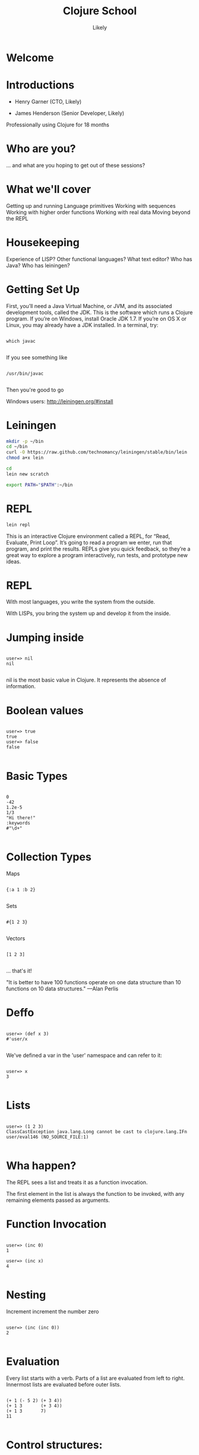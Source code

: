   #+Title: Clojure School
  #+Author: Likely
  #+Email: 

#+REVEAL_EXTRA_CSS: css/zenburn.css
#+REVEAL_THEME: solarized
#+OPTIONS: num:nil toc:nil reveal_mathjax:t
#+REVEAL_TRANS: fade

* Welcome
* Introductions

- Henry Garner (CTO, Likely)

- James Henderson (Senior Developer, Likely)


Professionally using Clojure for 18 months

* Who are you?

... and what are you hoping to get out of these sessions?

* What we'll cover
  
  Getting up and running
  Language primitives
  Working with sequences
  Working with higher order functions
  Working with real data
  Moving beyond the REPL

* Housekeeping
  Experience of LISP?
  Other functional languages?
  What text editor?
  Who has Java?
  Who has leiningen?

* Getting Set Up

First, you’ll need a Java Virtual Machine, or JVM, and its associated development tools, called the JDK. This is the software which runs a Clojure program. If you’re on Windows, install Oracle JDK 1.7. If you’re on OS X or Linux, you may already have a JDK installed. In a terminal, try:


  #+BEGIN_HTML
  <pre><code data-trim class="clojure">
which javac
  </code></pre>
  #+END_HTML

If you see something like

  #+BEGIN_HTML
  <pre><code data-trim class="clojure">
/usr/bin/javac
  </code></pre>
  #+END_HTML

Then you're good to go

Windows users: http://leiningen.org/#install

* Leiningen

#+BEGIN_SRC bash
mkdir -p ~/bin
cd ~/bin
curl -O https://raw.github.com/technomancy/leiningen/stable/bin/lein
chmod a+x lein
#+END_SRC

#+BEGIN_SRC bash
cd
lein new scratch
#+END_SRC

#+BEGIN_SRC bash
export PATH="$PATH":~/bin
#+END_SRC

* REPL

#+BEGIN_SRC bash
lein repl
#+END_SRC

This is an interactive Clojure environment called a REPL, for “Read, Evaluate, Print Loop”. It’s going to read a program we enter, run that program, and print the results. REPLs give you quick feedback, so they’re a great way to explore a program interactively, run tests, and prototype new ideas.

* REPL

With most languages, you write the system from the outside.

With LISPs, you bring the system up and develop it from the inside.

* Jumping inside

  #+BEGIN_HTML
  <pre><code data-trim class="clojure">
user=> nil
nil
  </code></pre>
  #+END_HTML

nil is the most basic value in Clojure. It represents the absence of information.

* Boolean values

  #+BEGIN_HTML
  <pre><code data-trim class="clojure">
user=> true
true
user=> false
false
  </code></pre>
  #+END_HTML

* Basic Types

  #+BEGIN_HTML
  <pre><code data-trim class="clojure">
0
-42
1.2e-5
1/3
"Hi there!"
:keywords
#"\d+"
  </code></pre>
  #+END_HTML

* Collection Types

Maps
  #+BEGIN_HTML
  <pre><code data-trim class="clojure">
{:a 1 :b 2}
  </code></pre>
  #+END_HTML

Sets
  #+BEGIN_HTML
  <pre><code data-trim class="clojure">
#{1 2 3}
  </code></pre>
  #+END_HTML

Vectors
  #+BEGIN_HTML
  <pre><code data-trim class="clojure">
[1 2 3]
  </code></pre>
  #+END_HTML

... that's it!

"It is better to have 100 functions operate on one data structure than 10 functions on 10 data structures." —Alan Perlis

* Deffo

  #+BEGIN_HTML
  <pre><code data-trim class="clojure">
user=> (def x 3)
#'user/x
  </code></pre>
  #+END_HTML

We've defined a var in the 'user' namespace and can refer to it:

  #+BEGIN_HTML
  <pre><code data-trim class="clojure">
user=> x
3
  </code></pre>
  #+END_HTML

* Lists

  #+BEGIN_HTML
  <pre><code data-trim class="clojure">
user=> (1 2 3)
ClassCastException java.lang.Long cannot be cast to clojure.lang.IFn  user/eval146 (NO_SOURCE_FILE:1)
  </code></pre>
  #+END_HTML

* Wha happen?

The REPL sees a list and treats it as a function invocation.

The first element in the list is always the function to be invoked, with any remaining elements passed as arguments.

* Function Invocation

  #+BEGIN_HTML
  <pre><code data-trim class="clojure">
user=> (inc 0)
1

user=> (inc x)
4
  </code></pre>
  #+END_HTML

* Nesting

Increment
  increment
    the number zero

  #+BEGIN_HTML
  <pre><code data-trim class="clojure">
user=> (inc (inc 0))
2
  </code></pre>
  #+END_HTML

* Evaluation

Every list starts with a verb. Parts of a list are evaluated from left to right. Innermost lists are evaluated before outer lists.

  #+BEGIN_HTML
  <pre><code data-trim class="clojure">
(+ 1 (- 5 2) (+ 3 4))
(+ 1 3       (+ 3 4))
(+ 1 3       7)
11
  </code></pre>
  #+END_HTML

* Control structures:

  #+BEGIN_HTML
  <pre><code data-trim class="clojure">
user=> (if (> 3 2) "Higher" "Lower")
"Higher"

user=> (when (< 3 2) "Lower")
nil

user=> (when (> 3 2)
        (println "3 is greater than 2")
	"Higher")
3 is greater than 2
"Higher"
  </code></pre>
  #+END_HTML

See also: `if-not` and `when-not`

* More conditionals

  #+BEGIN_HTML
  <pre><code data-trim class="clojure">
user=> (case (inc 3)
         3 "Uh oh"
         4 "Yep!"
         "Not so sure...")
"Yep!"

user=> (cond
         (= 4 (inc 2)) "(inc 2) is 4"
         (= 4 (/ 8 2)) "Cond picks the first correct case"
	 (zero? (- (* 4 2) 8) "This is true, but we won't get here"
         :otherwise "None of the above."
"Cond picks the first correct case"
  </code></pre>
  #+END_HTML

See also: condp

* Having fn yet?
  #+BEGIN_HTML
  <pre><code data-trim class="clojure">
user=> (fn [x] (+ x 1))
#<user$eval149$fn__150 user$eval149$fn__150@397d812b>
  </code></pre>
  #+END_HTML

We've created a function!

  #+BEGIN_HTML
  <pre><code data-trim class="clojure">
user=> (fn [x]
         (if (even? x)
           (inc x)
           (dec x)))
#<user$eval149$fn__150 user$eval149$fn__150@397d812c>
  </code></pre>
  #+END_HTML
* Usage

  #+BEGIN_HTML
  <pre><code data-trim class="clojure">
user=> ((fn [x] (+ x 1)) 10)
11
  </code></pre>
  #+END_HTML
You probably won't see this in production code...

* Defn

  #+BEGIN_HTML
  <pre><code data-trim class="clojure">
user=> (def half (fn [number] (/ number 2)))
#'user/half
user=> (half 6)
3
  </code></pre>
  #+END_HTML

Creating a function and binding it to a var is so common that it has its own form: defn, short for def fn.

  #+BEGIN_HTML
  <pre><code data-trim class="clojure">
user=> (defn half [number] (/ number 2))
#'user/half
  </code></pre>
  #+END_HTML

* Function Arity

Functions don’t have to take an argument. We’ve seen functions which take zero arguments, like (+).

  #+BEGIN_HTML
  <pre><code data-trim class="clojure">
user=> (defn half [] 1/2)
#'user/half
user=> (half)
1/2
  </code></pre>
  #+END_HTML

But if we try to use our earlier form with one argument, Clojure complains that the arity–the number of arguments to the function–is incorrect.

  #+BEGIN_HTML
  <pre><code data-trim class="clojure">
user=> (half 10)
  </code></pre>
  #+END_HTML
ArityException Wrong number of args (1) passed to: user$half  clojure.lang.AFn.throwArity (AFn.java:437)

* Multiple Arities

To handle multiple arities, functions have an alternate form. Instead of an argument vector and a body, one provides a series of lists, each of which starts with an argument vector, followed by the body.

  #+BEGIN_HTML
  <pre><code data-trim class="clojure">
user=> (defn half
         ([]  1/2)
         ([x] (/ x 2)))
user=> (half)
1/2
user=> (half 10)
5
  </code></pre>
  #+END_HTML

* Variable Arities

Some functions can take any number of arguments. For that, Clojure provides &, which slurps up all remaining arguments as a list:
  #+BEGIN_HTML
  <pre><code data-trim class="clojure">
user=> (defn vargs
         [x y & more-args]
         {:x    x
          :y    y
          :more more-args})
#'user/vargs
user=> (vargs 1)

ArityException Wrong number of args (1) passed to: user$vargs  clojure.lang.AFn.throwArity (AFn.java:437)
user=> (vargs 1 2)
{:x 1, :y 2, :more nil}
user=> (vargs 1 2 3 4 5)
{:x 1, :y 2, :more (3 4 5)}
  </code></pre>
  #+END_HTML
* Bindings

We know that symbols are names for things, and that when evaluated, Clojure replaces those symbols with their corresponding values. +, for instance, is a symbol which points to the verb #<core$_PLUS_ clojure.core$_PLUS_@12992c>.

  #+BEGIN_HTML
  <pre><code data-trim class="clojure">
user=> +
#<core$_PLUS_ clojure.core$_PLUS_@12992c>
  </code></pre>
  #+END_HTML
When you try to use a symbol which has no defined meaning, Clojure refuses:

  #+BEGIN_HTML
  <pre><code data-trim class="clojure">
user=> cats
  </code></pre>
  #+END_HTML
CompilerException java.lang.RuntimeException: Unable to resolve symbol: cats in this context, compiling:(NO_SOURCE_PATH:0:0)
But we can define a meaning for a symbol within a specific expression, using let.

  #+BEGIN_HTML
  <pre><code data-trim class="clojure">
user=> (let [cats 5] (str "I have " cats " cats."))
"I have 5 cats."
  </code></pre>
  #+END_HTML
* Bindings are local

Let bindings apply only within the let expression itself. They also override any existing definitions for symbols at that point in the program. For instance, we can redefine addition to mean subtraction, for the duration of a let:

  #+BEGIN_HTML
  <pre><code data-trim class="clojure">
user=> (let [+ -] (+ 2 3))
-1
  </code></pre>
  #+END_HTML
But that definition doesn’t apply outside the let:

  #+BEGIN_HTML
  <pre><code data-trim class="clojure">
user=> (+ 2 3)
5 
  </code></pre>
  #+END_HTML

* Bindings can be composed

We can also provide multiple bindings. Since Clojure doesn’t care about spacing, alignment, or newlines, I’ll write this on multiple lines for clarity.

  #+BEGIN_HTML
  <pre><code data-trim class="clojure">
user=> (let [person   "joseph"
             num-cats 186]
         (str person " has " num-cats " cats!"))
"joseph has 186 cats!"
  </code></pre>
  #+END_HTML
When multiple bindings are given, they are evaluated in order. Later bindings can use previous bindings.

  #+BEGIN_HTML
  <pre><code data-trim class="clojure">
user=> (let [cats 3
             legs (* 4 cats)]
         (str legs " legs all together"))
"12 legs all together"
  </code></pre>
  #+END_HTML
* Keywords as functions

  #+BEGIN_HTML
  <pre><code data-trim class="clojure">
user=> (def my-map {:a 1 :b 2})
#'user/my-map

user=> (:a my-map)
1
  </code></pre>
  #+END_HTML
* Destructuring 1

  #+BEGIN_HTML
  <pre><code data-trim class="clojure">
user=> (def my-map {:a 1 :b 2 :c [3 4 5]})
#'user/my-map

user=> (let [a (:a my-map)
             b (:b my-map)]
         (+ a b))
3

user=> (let [a (:a my-map)
             b (:b my-map)]
         (+ a b))
3
  </code></pre>
  #+END_HTML
* Destructuring 2

  #+BEGIN_HTML
  <pre><code data-trim class="clojure">
user=> (let [{a :a b :b} my-map]
         (+ a b))
3

user=> (let [{:keys [a b]} my-map]
         (+ a b))
3
  </code></pre>
  #+END_HTML
* Destructuring 3
  #+BEGIN_HTML
  <pre><code data-trim class="clojure">
user=> (let [{:keys [c]} my-map
             [c1 c2 c3] c]
         (+ c1 c2 c3))
12

user=> (let [{[c1 c2 c3] :c} my-map]
         (+ c1 c2 c3))
12

  </code></pre>
  #+END_HTML
* A brief tour of clojure.core

Map functions
assoc
dissoc
keys
vals
get
assoc-in


* Vector functions

distinct
first
second
nth
last
reverse
sort
conj cons concat interleave interpose
zipmap

* Sheer laziness

take
drop
partition partition-all
split-at
range

* Higher order functions

Functions that accept or return functions

  #+BEGIN_HTML
  <pre><code data-trim class="clojure">
user=> (def names [{:forename "Henry" :surname "Garner"}
                   {:forename "James" :surname "Henderson"}])
#'user/names

user=> (defn full-name [{:keys [forename surname]}]
         (str forename " " surname))
#'user/full-name

user=> (full-name (first names))
"Henry Garner"

user=> (map full-name names)
["Henry Garner" "James Henderson"]

  </code></pre>
  #+END_HTML
* Anonymous Functions

Used where you have a case for a single-use function that doesn't warrant a name.

  #+BEGIN_HTML
  <pre><code data-trim class="clojure">
user=> (def names [{:forename "Henry" :surname "Garner"}
                   {:forename "James" :surname "Henderson"}])
#'user/names

user=> (defn full-name [forename surname]
         (str forename " " surname))
#'user/full-name

user=> (map (fn [x] (full-name (:forename x) (:surname x))) names)

;; Equivalent to

user=> (map #(full-name (:forename %) (:surname %)) names)
  </code></pre>
  #+END_HTML
* Anonymous function arities

You can refer to multiple args by %1, %2, ...
  #+BEGIN_HTML
  <pre><code data-trim class="clojure">

(fn [x y] (+ x y))

;; Equivalent to

#(+ %1 %2)
  </code></pre>
  #+END_HTML

* Other higher-order functions

Higher order functions can make use of functions.

  #+BEGIN_HTML
  <pre><code data-trim class="clojure">
user=> (update-in {:name "Henry" :age 30} [:age] inc)
{:name "Henry" :age 31}
  </code></pre>
  #+END_HTML
* Sequence-Sequence higher order functions

  #+BEGIN_HTML
  <pre><code data-trim class="clojure">
user=> (map inc [1 2 3 4])
(2 3 4 5)

user=> (filter even? [1 2 3 4 5 6])
(2 4 6)

user=> (sort-by count ["bb" "aaa" "c"]
("c" "bb" "aaa")

user=> (sort-by first > [[1 2] [2 2] [3 3]])  
([3 3] [2 2] [1 2])
  </code></pre>
  #+END_HTML
See also: mapcat, remove, partition-by

* Sequence in > Something else out 

  #+BEGIN_HTML
  <pre><code data-trim class="clojure">
user=> (reduce + [1 2 3])
6

user=> (group-by even? [1 2 3 4])
{false [1 3], true [2 4]}
  </code></pre>
  #+END_HTML
* Namespaces

In the REPL we get a 'user' namespace. In larger projects we like to split our code out into more namespaces.

We can refer to symbols in other namespaces.

(ns some.namespace
  (:require [other.namespace :as blah]))

* Leiningen's project.clj

  #+BEGIN_HTML
  <pre><code data-trim class="clojure">
(defproject weather "0.1.0-SNAPSHOT"
  :description "FIXME: write description"
  :url "http://example.com/FIXME"
  :license {:name "Eclipse Public License"
            :url "http://www.eclipse.org/legal/epl-v10.html"}
  :dependencies [[org.clojure/clojure "1.5.1"]
                 [clj-http "0.7.7"]])
  </code></pre>
  #+END_HTML
* Your code goes here

  src/weather/core.clj

Open up that file and remove the template function.

* Add dependencies

  #+BEGIN_HTML
  <pre><code data-trim class="clojure">
(ns weather.core
  (:require [clj-http.client :as http]))
  </code></pre>
  #+END_HTML
* Let's use some real data

http://openweathermap.org/API

Free, JSON api that provides current weather data and forecasts.

* Sample questions

- How many cities called London are there? (hint: find?q=London)
- What are the lat/long positions of all the Londons?
- What has been the average temperature of London, UK for the last 5 days? (hint: forecast?q=London)
- What has been the average temperature of London, UK for the last 10 days?
- On how many of the last 10 days has it been cloudy?
- On how many of the last 10 days has it not been cloudy?

* One I prepared earlier

  https://github.com/likely/weather

* Clojure the Parasite

Clojure is, by its very nature, a hosted language. 

Stable:

- Clojure (obviously!) - targets the JVM
- ClojureScript - compiles to JavaScript

On the way:

- Clojure.NET
- clojurescript-lua
- clojurec
- clojure-py
- clojure-scheme

* Accessing the host environment - Clojure &rarr; Java

  #+BEGIN_HTML
  <pre><code data-trim class="clojure">
  (let [date (new org.joda.DateTime 2013 11 12)]
    (.getDayOfWeek date))

  ;; or

  (let [date (org.joda.DateTime. 2013 11 12)]
    (. date (getDayOfWeek))

  (System/currentTimeMillis)
  </code></pre>
  #+END_HTML
* With a spoonful of sugar

  #+BEGIN_HTML
  <pre><code data-trim class="clojure">
  ;; for date.withHourOfDay(12).withMinuteOfHour(53);

  ;; rather than

  (.withMinuteOfHour (.withHourOfDay date 12) 53)

  ;; we can write

  (.. date (withHourOfDay 12) (withMinuteOfHour 53))
  </code></pre>
  #+END_HTML
* Recycling with 'doto'
  #+BEGIN_HTML
  <pre><code data-trim class="clojure">
  (let [my-obj (.. (doto (MyObjectBuilder.)  
                     (.setValue 8) 
                     (.setString "Hello!")
                     (.setOtherThing (+ 145.2 13.25)))
                   (build))]
    my-obj)
      </code></pre>
  #+END_HTML

    #+BEGIN_HTML
    <pre><code data-trim class="java">
     ;; equivalent to:
  MyObjectBuilder builder = new MyObjectBuilder();
  builder.setValue(8);
  builder.setString("Hello!");
  builder.setOtherThing(145.2 + 13.25);
  MyObject myObj = builder.build();
  </code></pre>
  #+END_HTML
* Importing the goods
  #+BEGIN_HTML
  <pre><code data-trim class="clojure">
(ns your-ns
  (:require [your-clj.namespace :refer [your-fn]])
  (:import [java.util UUID Date Random Currency]
           [org.joda.time DateTime Period Interval]))
  </code></pre>
  #+END_HTML
* Implementing Java interfaces
  #+BEGIN_HTML
  <pre><code data-trim class="clojure">
  (.addActionListener button
                      (reify ActionListener
                        (actionPerformed [this e]
                          (prn "Got action:" e))))
  </code></pre>
  #+END_HTML
